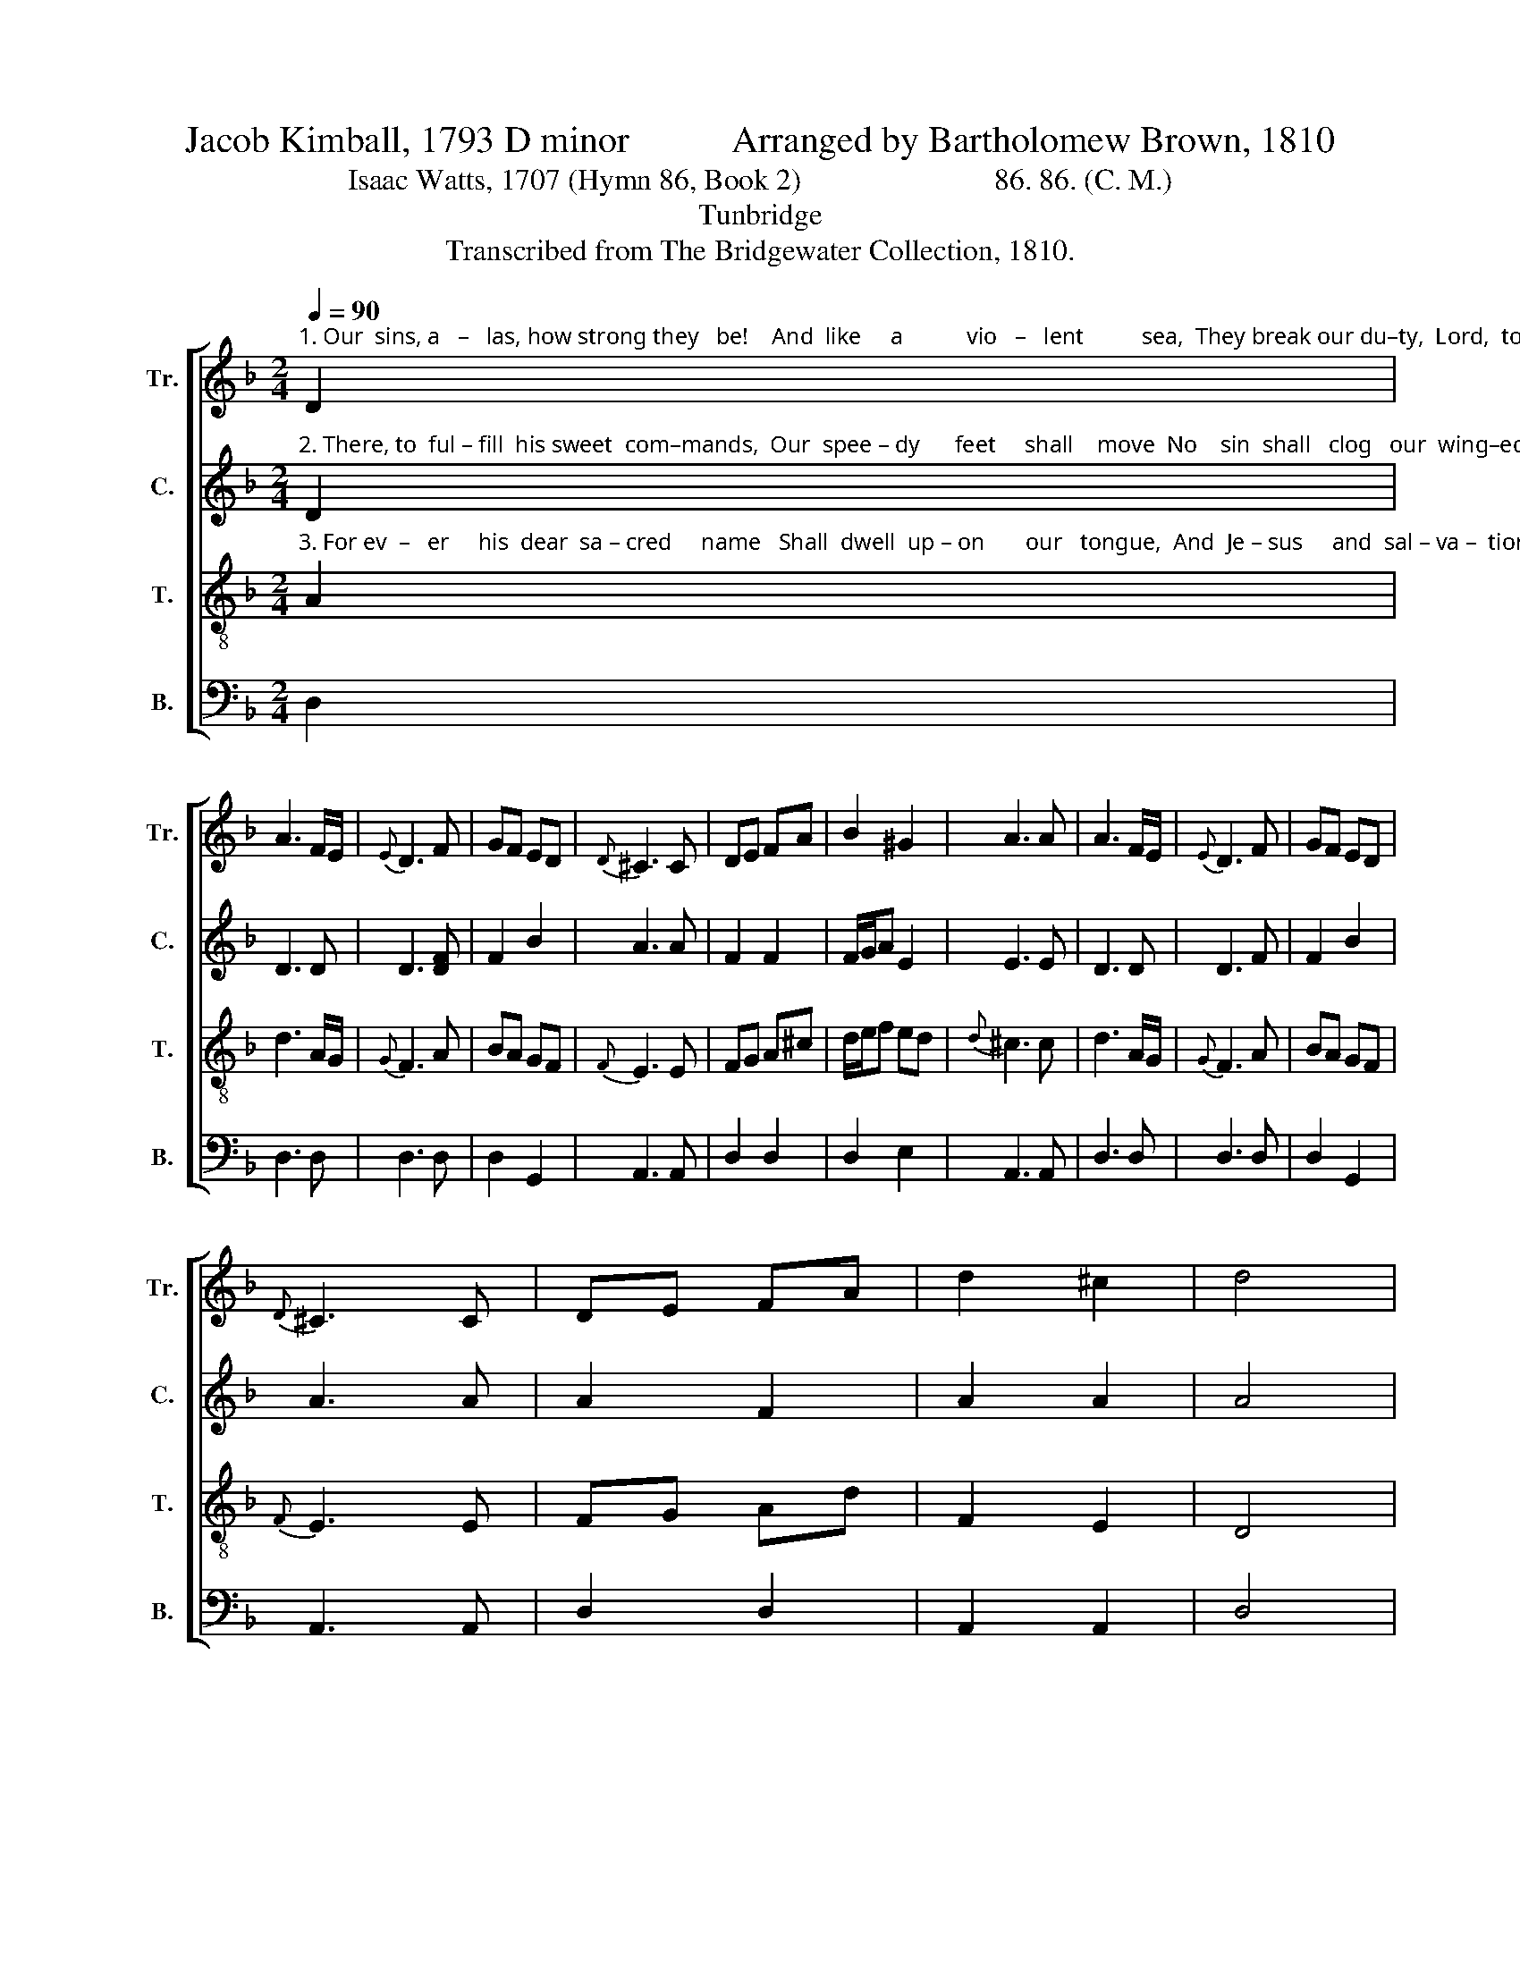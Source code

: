 X:1
T:Jacob Kimball, 1793 D minor           Arranged by Bartholomew Brown, 1810
T:Isaac Watts, 1707 (Hymn 86, Book 2)                          86. 86. (C. M.)                               
T:Tunbridge
T:Transcribed from The Bridgewater Collection, 1810.
%%score [ 1 2 3 4 ]
L:1/8
Q:1/4=90
M:2/4
K:F
V:1 treble nm="Tr." snm="Tr."
V:2 treble nm="C." snm="C."
V:3 treble-8 nm="T." snm="T."
V:4 bass nm="B." snm="B."
V:1
"^1. Our  sins, a   –   las, how strong they   be!    And  like     a           vio   –   lent          sea,  They break our du–ty,  Lord,  to        thee,    And  hur – ry     us    a – way." D2 | %1
 A3 F/E/ |{E} D3 F | GF ED |{D} ^C3 C | DE FA | B2 ^G2 | A3 A | A3 F/E/ |{E} D3 F | GF ED | %11
{D} ^C3 C | DE FA | d2 ^c2 | d4 |: %15
 z2 z"^1. The waves of trouble, how they rise!  How  loud the  tempests roar!  But  death  shall  land  our  wea  –  ry    souls       Safe   on   the  heav'nly  shore." d | %16
 d2 d2 | e2 f2 | d2 f2 | e3 c | f2 f2 | e2 e>d | ^c3 A | F>E G>F | F3 F | F>E G>F | F3 z | %27
 A2 F/G/ F/E/ | D2 ^C2 | D4 :| %30
V:2
"^2. There, to  ful – fill  his sweet  com–mands,  Our  spee – dy      feet     shall    move  No    sin  shall   clog   our  wing–ed      zeal,  Or  cool  our  bur–ning  love." D2 | %1
 D3 D | D3 [DF] | F2 B2 | A3 A | F2 F2 | F/G/A E2 | E3 E | D3 D | D3 F | F2 B2 | A3 A | A2 F2 | %13
 A2 A2 | A4 |: %15
 z2 z"^2. There shall we sit, and sing, and tell  The  wonders  of  his  grace,  Till   heav'n–ly      raptures   fire     our     hearts,    And  smile  in   eve–ry   face." D | %16
 F2 F2 | G2 A2 | GF A2 | G3 F | A2 A2 | A2 ^G2 | A3 D | D2 D2 | D3 D | D2 D2 | D3 z | A2 FA | %28
 A2 A2 | A4 :| %30
V:3
"^3. For ev  –   er     his  dear  sa – cred     name   Shall  dwell  up – on       our   tongue,  And  Je – sus     and  sal – va –  tion        be     The  close  of   eve – ry  song." A2 | %1
 d3 A/G/ |{G} F3 A | BA GF |{F} E3 E | FG A^c | d/e/f ed |{d} ^c3 c | d3 A/G/ |{G} F3 A | BA GF | %11
{F} E3 E | FG Ad | F2 E2 | D4 |: %15
 z2 z"^3. A  thousand  years may roll around,  Our song shall  still  go     on;    To    bless    the      Fa – ther,   and     the      Son,      And  Spi – rit,  three  in  one." A | %16
 A2 A2 | c2 c2 | BA GF | G3 A | d2 d2 | ^c2 =B2 | A3 A | A>G B>A | A3 d | A>G B>A | A3 z | %27
 d2 A/B/ A/G/ | F2 E2 | D4 :| %30
V:4
 D,2 | D,3 D, | D,3 D, | D,2 G,,2 | A,,3 A,, | D,2 D,2 | D,2 E,2 | A,,3 A,, | D,3 D, | D,3 D, | %10
 D,2 G,,2 | A,,3 A,, | D,2 D,2 | A,,2 A,,2 | D,4 |: %15
 z2 z"^_____________________________________________________________________________\nArranged by Bartholomew Brown, 1810.  Top staff and middle staff exchanged; \nCounter\n part written.\nWords by Isaac Watts (Hymn 86, Book 2), except econd half of stanza 3, from \nThe Hesperian Harp\n.\nBrown's arrangement appears in William Hauser's The Hesperian Harp, 1848, with all grace notes and accidentals removed." D, | %16
 D,2 D,2 | C,2 F,2 | B,,2 F,2 | C,3 F, | D,2 D,2 | E,2 E,2 | A,,3 D, | D,2 D,2 | D,3 D, | D,2 D,2 | %26
 D,3 z | D,2 D,D, | A,2 A,,2 | D,4 :| %30

